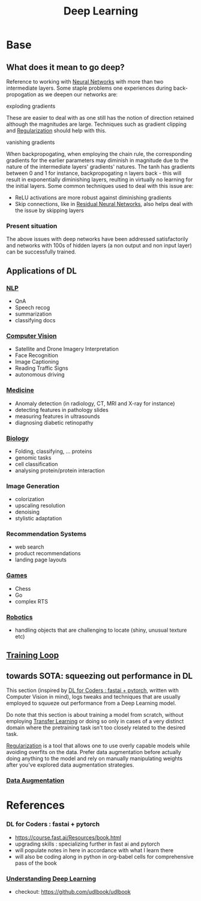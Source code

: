 :PROPERTIES:
:ID:       20230713T110040.814546
:END:
#+title: Deep Learning
#+filetags: :ml:ai:

* Base
** What does it mean to go deep?
Reference to working with [[id:bc56a36d-6b62-4e9c-b540-00528d72b3b5][Neural Networks]] with more than two intermediate layers.
Some staple problems one experiences during back-propogation as we deepen our networks are:
**** exploding gradients
These are easier to deal with as one still has the notion of direction retained although the magnitudes are large.
Techniques such as gradient clipping and [[id:2f33e97a-c064-4680-9951-9fdab284eb89][Regularization]] should help with this.
**** vanishing gradients
When backpropogating, when employing the chain rule, the corresponding gradients for the earlier parameters may diminish in magnitude due to the nature of the intermediate layers' gradients' natures. The tanh has gradients between 0 and 1 for instance, backpropogating n layers back - this will result in exponentially diminishing layers, reulting in virtually no learning for the initial layers.
Some common techniques used to deal with this issue are:
 - ReLU activations are more robust against diminishing gradients
 - Skip connections, like in [[id:325569c7-0b2f-478c-8792-e63702d4b1b6][Residual Neural Networks]], also helps deal with the issue by skipping layers

*** Present situation
The above issues with deep networks have been addressed satisfactorily and networks with 100s of hidden layers (a non output and non input layer) can be successfully trained.

** Applications of DL
*** [[id:20230713T150554.400026][NLP]]
 - QnA
 - Speech recog
 - summarization
 - classifying docs
*** [[id:2e6d0401-1bce-4aa8-8b5b-9a0f5557f15b][Computer Vision]]
 - Satellite and Drone Imagery Interpretation
 - Face Recognition
 - Image Captioning
 - Reading Traffic Signs
 - autonomous driving
*** [[id:f36c3afa-b266-42da-9fdd-fa12fbee4147][Medicine]]
 - Anomaly detection (in radiology, CT, MRI and X-ray for instance)
 - detecting features in pathology slides
 - measuring features in ultrasounds
 - diagnosing diabetic retinopathy
*** [[id:20230809T042424.883127][Biology]]
 - Folding, classifying, ... proteins
 - genomic tasks
 - cell classification
 - analysing protein/protein interaction
*** Image Generation
 - colorization
 - upscaling resolution
 - denoising
 - stylistic adaptation
*** Recommendation Systems
 - web search
 - product recommendations
 - landing page layouts
*** [[id:a765de0f-c74c-4753-9aa4-363654301e52][Games]]
 - Chess
 - Go
 - complex RTS
*** [[id:f1ec552e-a7c4-47ae-9dd2-a23733d1da92][Robotics]]
 - handling objects that are challenging to locate (shiny, unusual texture etc)

** [[id:17d3a745-72b6-4cf7-a0a2-ed5ff69830bf][Training Loop]]
** towards SOTA: squeezing out performance in DL
This section (inspired by [[id:c6e31908-5622-4e17-9ccd-6b4e71f53ff1][DL for Coders : fastai + pytorch]], written with Computer Vision in mind), logs tweaks and techniques that are usually employed to squueze out performance from a Deep Learning model. 

Do note that this section is about training a model from scratch, without employing [[id:64c6a881-ef47-4973-a821-34e0cc085f34][Transfer Learning]] or doing so only in cases of a very distinct domain where the pretraining task isn't too closely related to the desired task.

[[id:2f33e97a-c064-4680-9951-9fdab284eb89][Regularization]] is a tool that allows one to use overly capable models while avoiding overfits on the data. Prefer data augmentation before actually doing anything to the model and rely on manually manipulating weights after you've explored data augmentation strategies.
*** [[id:3b9a83ab-92b8-4547-8eaa-77ab36db57b8][Data Augmentation]]
* References
*** DL for Coders : fastai + pytorch
:PROPERTIES:
:ID:       c6e31908-5622-4e17-9ccd-6b4e71f53ff1
:END:
- https://course.fast.ai/Resources/book.html
- upgrading skills : specializing further in fast ai and pytorch
- will populate notes in here in accordance with what I learn there
- will also be coding along in python in org-babel cells for comprehensive pass of the book
*** [[id:4904f920-95e5-48c1-91d5-bed5829c922d][Understanding Deep Learning]]
 - checkout: https://github.com/udlbook/udlbook
